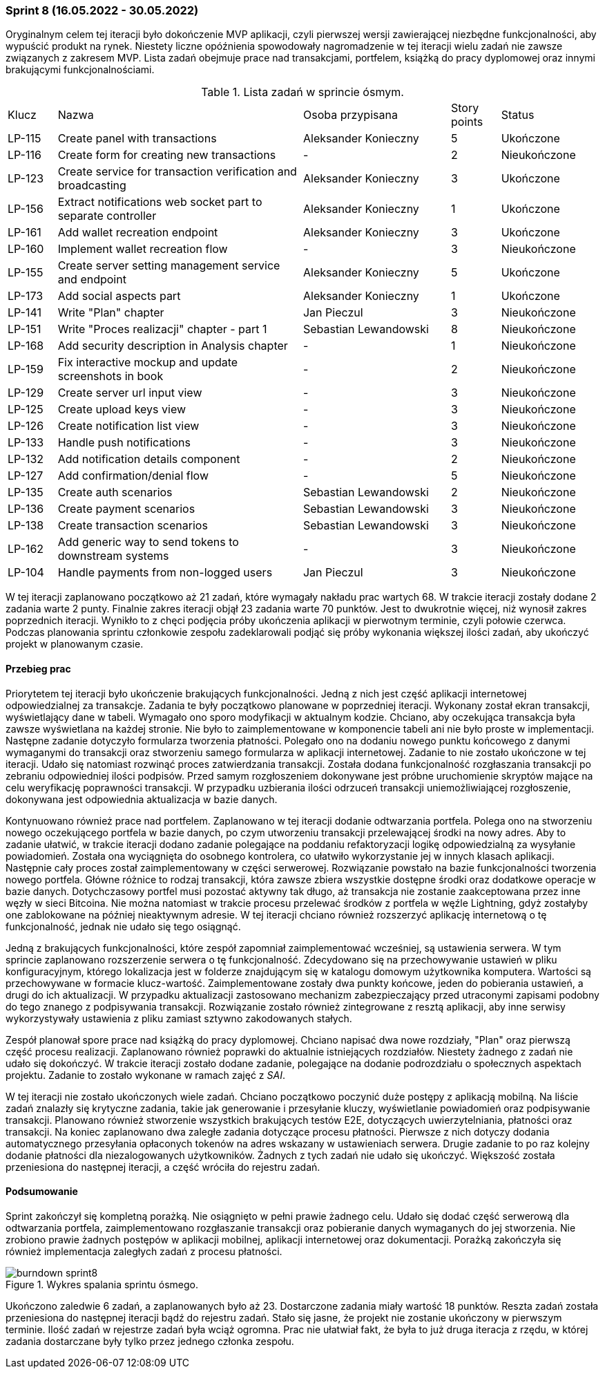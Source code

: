 === Sprint 8 (16.05.2022 - 30.05.2022)

Oryginalnym celem tej iteracji było dokończenie MVP aplikacji, czyli pierwszej wersji zawierającej niezbędne
funkcjonalności, aby wypuścić produkt na rynek. Niestety liczne opóźnienia spowodowały nagromadzenie w tej iteracji
wielu zadań nie zawsze związanych z zakresem MVP. Lista zadań obejmuje prace nad transakcjami, portfelem, książką do
pracy dyplomowej oraz innymi brakującymi funkcjonalnościami.

.Lista zadań w sprincie ósmym.
[cols="1,5,3,1,2"]
|===
|Klucz|Nazwa|Osoba przypisana|Story points|Status
|LP-115|Create panel with transactions|Aleksander Konieczny|5|Ukończone
|LP-116|Create form for creating new transactions|-|2|Nieukończone
|LP-123|Create service for transaction verification and broadcasting|Aleksander Konieczny|3|Ukończone
|LP-156|Extract notifications web socket part to separate controller|Aleksander Konieczny|1|Ukończone
|LP-161|Add wallet recreation endpoint|Aleksander Konieczny|3|Ukończone
|LP-160|Implement wallet recreation flow|-|3|Nieukończone
|LP-155|Create server setting management service and endpoint|Aleksander Konieczny|5|Ukończone
|LP-173|Add social aspects part|Aleksander Konieczny|1|Ukończone
|LP-141|Write "Plan" chapter|Jan Pieczul|3|Nieukończone
|LP-151|Write "Proces realizacji" chapter - part 1|Sebastian Lewandowski|8|Nieukończone
|LP-168|Add security description in Analysis chapter|-|1|Nieukończone
|LP-159|Fix interactive mockup and update screenshots in book|-|2|Nieukończone
|LP-129|Create server url input view|-|3|Nieukończone
|LP-125|Create upload keys view|-|3|Nieukończone
|LP-126|Create notification list view|-|3|Nieukończone
|LP-133|Handle push notifications|-|3|Nieukończone
|LP-132|Add notification details component|-|2|Nieukończone
|LP-127|Add confirmation/denial flow|-|5|Nieukończone
|LP-135|Create auth scenarios|Sebastian Lewandowski|2|Nieukończone
|LP-136|Create payment scenarios|Sebastian Lewandowski|3|Nieukończone
|LP-138|Create transaction scenarios|Sebastian Lewandowski|3|Nieukończone
|LP-162|Add generic way to send tokens to downstream systems|-|3|Nieukończone
|LP-104|Handle payments from non-logged users|Jan Pieczul|3|Nieukończone
|===

W tej iteracji zaplanowano początkowo aż 21 zadań, które wymagały nakładu prac wartych 68. W trakcie iteracji zostały
dodane 2 zadania warte 2 punty. Finalnie zakres iteracji objął 23 zadania warte 70 punktów. Jest to dwukrotnie więcej,
niż wynosił zakres poprzednich iteracji. Wynikło to z chęci podjęcia próby ukończenia aplikacji w pierwotnym terminie,
czyli połowie czerwca. Podczas planowania sprintu członkowie zespołu zadeklarowali podjąć się próby wykonania
większej ilości zadań, aby ukończyć projekt w planowanym czasie.

==== Przebieg prac

Priorytetem tej iteracji było ukończenie brakujących funkcjonalności. Jedną z nich jest część aplikacji internetowej
odpowiedzialnej za transakcje. Zadania te były początkowo planowane w poprzedniej iteracji. Wykonany został ekran
transakcji, wyświetlający dane w tabeli. Wymagało ono sporo modyfikacji w aktualnym kodzie. Chciano, aby oczekująca
transakcja była zawsze wyświetlana na każdej stronie. Nie było to zaimplementowane w komponencie tabeli ani nie było
proste w implementacji. Następne zadanie dotyczyło formularza tworzenia płatności. Polegało ono na dodaniu nowego
punktu końcowego z danymi wymaganymi do transakcji oraz stworzeniu samego formularza w aplikacji internetowej.
Zadanie to nie zostało ukończone w tej iteracji. Udało się natomiast rozwinąć proces zatwierdzania transakcji.
Została dodana funkcjonalność rozgłaszania transakcji po zebraniu odpowiedniej ilości podpisów. Przed samym
rozgłoszeniem dokonywane jest próbne uruchomienie skryptów mające na celu weryfikację poprawności transakcji.
W przypadku uzbierania ilości odrzuceń transakcji uniemożliwiającej rozgłoszenie, dokonywana jest odpowiednia
aktualizacja w bazie danych.

Kontynuowano również prace nad portfelem. Zaplanowano w tej iteracji dodanie odtwarzania portfela. Polega ono
na stworzeniu nowego oczekującego portfela w bazie danych, po czym utworzeniu transakcji przelewającej środki na nowy
adres. Aby to zadanie ułatwić, w trakcie iteracji dodano zadanie polegające na poddaniu refaktoryzacji logikę
odpowiedzialną za wysyłanie powiadomień. Została ona wyciągnięta do osobnego kontrolera, co ułatwiło wykorzystanie
jej w innych klasach aplikacji. Następnie cały proces został zaimplementowany w części serwerowej. Rozwiązanie
powstało na bazie funkcjonalności tworzenia nowego portfela. Główne różnice to rodzaj transakcji, która zawsze
zbiera wszystkie dostępne środki oraz dodatkowe operacje w bazie danych. Dotychczasowy portfel musi pozostać
aktywny tak długo, aż transakcja nie zostanie zaakceptowana przez inne węzły w sieci Bitcoina. Nie można natomiast
w trakcie procesu przelewać środków z portfela w węźle Lightning, gdyż zostałyby one zablokowane na później nieaktywnym
adresie. W tej iteracji chciano również rozszerzyć aplikację internetową o tę funkcjonalność, jednak nie udało się tego
osiągnąć.

Jedną z brakujących funkcjonalności, które zespół zapomniał zaimplementować wcześniej, są ustawienia serwera. W tym
sprincie zaplanowano rozszerzenie serwera o tę funkcjonalność. Zdecydowano się na przechowywanie ustawień w pliku
konfiguracyjnym, którego lokalizacja jest w folderze znajdującym się w katalogu domowym użytkownika komputera.
Wartości są przechowywane w formacie klucz-wartość. Zaimplementowane zostały dwa punkty końcowe, jeden do pobierania
ustawień, a drugi do ich aktualizacji. W przypadku aktualizacji zastosowano mechanizm zabezpieczający przed
utraconymi zapisami podobny do tego znanego z podpisywania transakcji. Rozwiązanie zostało również zintegrowane z
resztą aplikacji, aby inne serwisy wykorzystywały ustawienia z pliku zamiast sztywno zakodowanych stałych.

Zespół planował spore prace nad książką do pracy dyplomowej. Chciano napisać dwa nowe rozdziały, "Plan" oraz pierwszą
część procesu realizacji. Zaplanowano również poprawki do aktualnie istniejących rozdziałów. Niestety żadnego z
zadań nie udało się dokończyć. W trakcie iteracji zostało dodane zadanie, polegające na dodanie podrozdziału o
społecznych aspektach projektu. Zadanie to zostało wykonane w ramach zajęć z _SAI_.

W tej iteracji nie zostało ukończonych wiele zadań. Chciano początkowo poczynić duże postępy z aplikacją mobilną.
Na liście zadań znalazły się krytyczne zadania, takie jak generowanie i przesyłanie kluczy, wyświetlanie powiadomień
oraz podpisywanie transakcji. Planowano również stworzenie wszystkich brakujących testów E2E, dotyczących
uwierzytelniania, płatności oraz transakcji. Na koniec zaplanowano dwa zaległe zadania dotyczące procesu płatności.
Pierwsze z nich dotyczy dodania automatycznego przesyłania opłaconych tokenów na adres wskazany w ustawieniach serwera.
Drugie zadanie to po raz kolejny dodanie płatności dla niezalogowanych użytkowników. Żadnych z tych zadań nie udało
się ukończyć. Większość została przeniesiona do następnej iteracji, a część wróciła do rejestru zadań.

==== Podsumowanie

Sprint zakończył się kompletną porażką. Nie osiągnięto w pełni prawie żadnego celu. Udało się dodać część serwerową
dla odtwarzania portfela, zaimplementowano rozgłaszanie transakcji oraz pobieranie danych wymaganych do jej stworzenia.
Nie zrobiono prawie żadnych postępów w aplikacji mobilnej, aplikacji internetowej oraz dokumentacji. Porażką zakończyła
się również implementacja zaległych zadań z procesu płatności.

.Wykres spalania sprintu ósmego.
image::../images/sprints_raports/burndown_sprint8.png[]

Ukończono zaledwie 6 zadań, a zaplanowanych było aż 23. Dostarczone zadania miały wartość 18 punktów. Reszta zadań
została przeniesiona do następnej iteracji bądź do rejestru zadań. Stało się jasne, że projekt nie zostanie
ukończony w pierwszym terminie. Ilość zadań w rejestrze zadań była wciąż ogromna. Prac nie ułatwiał fakt, że była to już
druga iteracja z rzędu, w której zadania dostarczane były tylko przez jednego członka zespołu.
